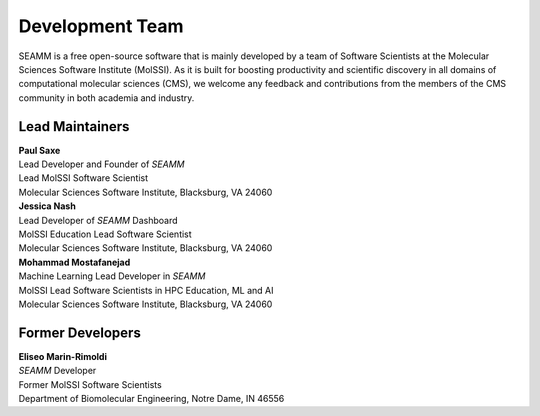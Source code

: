 .. _dev-team:

****************
Development Team
****************

SEAMM is a free open-source software that is mainly developed by a team of
Software Scientists at the Molecular Sciences Software Institute (MolSSI).
As it is built for boosting productivity and scientific discovery in all
domains of computational molecular sciences (CMS), we welcome any feedback
and contributions from the members of the CMS community in both academia
and industry.

Lead Maintainers
----------------

.. Paul Saxe

| **Paul Saxe** |GH-paulsaxe| |0000-0002-8641-9448|
| Lead Developer and Founder of *SEAMM*
| Lead MolSSI Software Scientist
| Molecular Sciences Software Institute, Blacksburg, VA 24060

.. |GH-paulsaxe| image:: https://cdnjs.cloudflare.com/ajax/libs/octicons/8.5.0/svg/mark-github.svg
   :target: https://github.com/paulsaxe
   :width: 16
   :height: 16
   :alt: GitHub account of paulsaxe

.. |0000-0002-8641-9448| image:: images/orcid.svg
   :target: https://orcid.org/0000-0002-8641-9448
   :width: 16
   :height: 16
   :alt: ORCID profile for 0000-0002-8641-9448

.. Jessica Nash

| **Jessica Nash** |GH-janash| |0000-0003-1967-5094|
| Lead Developer of *SEAMM* Dashboard
| MolSSI Education Lead Software Scientist
| Molecular Sciences Software Institute, Blacksburg, VA 24060

.. |GH-janash| image:: https://cdnjs.cloudflare.com/ajax/libs/octicons/8.5.0/svg/mark-github.svg
   :target: https://github.com/janash
   :width: 16
   :height: 16
   :alt: GitHub account of janash

.. |0000-0003-1967-5094| image:: images/orcid.svg
   :target: https://orcid.org/0000-0003-1967-5094
   :width: 16
   :height: 16
   :alt: ORCID profile for 0000-0003-1967-5094

.. Mohammad Mostafanejad

| **Mohammad Mostafanejad** |GH-SinaMostafanejad| |0000-0001-9762-7616|
| Machine Learning Lead Developer in *SEAMM*
| MolSSI Lead Software Scientists in HPC Education, ML and AI
| Molecular Sciences Software Institute, Blacksburg, VA 24060

.. |GH-SinaMostafanejad| image:: https://cdnjs.cloudflare.com/ajax/libs/octicons/8.5.0/svg/mark-github.svg
   :target: https://github.com/SinaMostafanejad
   :width: 16
   :height: 16
   :alt: GitHub account of SinaMostafanejad

.. |0000-0001-9762-7616| image:: images/orcid.svg
   :target: https://orcid.org/0000-0001-9762-7616
   :width: 16
   :height: 16
   :alt: ORCID profile for https://orcid.org/0000-0001-9762-7616

Former Developers
-----------------

.. Eliseo Marin-Rimoldi

| **Eliseo Marin-Rimoldi** |GH-emarinri| |0000-0003-1721-4366|
| *SEAMM* Developer
| Former MolSSI Software Scientists
| Department of Biomolecular Engineering, Notre Dame, IN 46556

.. |GH-emarinri| image:: https://cdnjs.cloudflare.com/ajax/libs/octicons/8.5.0/svg/mark-github.svg
   :target: https://github.com/emarinri
   :width: 16
   :height: 16
   :alt: GitHub account of emarinri

.. |0000-0003-1721-4366| image:: images/orcid.svg
   :target: https://orcid.org/0000-0003-1721-4366
   :width: 16
   :height: 16
   :alt: ORCID profile for https://orcid.org/0000-0003-1721-4366